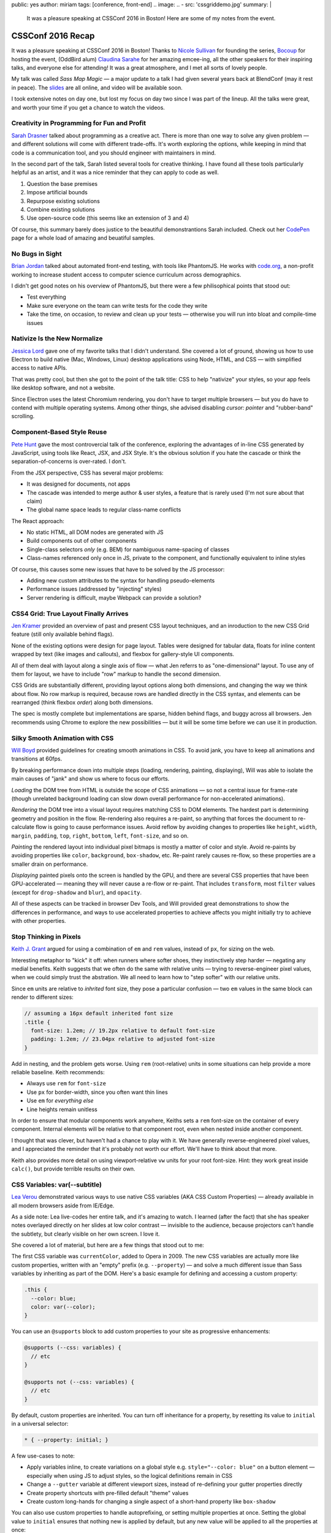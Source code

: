 public: yes
author: miriam
tags: [conference, front-end]
.. image:
..   - src: 'cssgriddemo.jpg'
summary: |
  It was a pleasure speaking at
  CSSConf 2016 in Boston!
  Here are some of my notes from the event.


CSSConf 2016 Recap
==================

It was a pleasure speaking at
CSSConf 2016 in Boston!
Thanks to `Nicole Sullivan`_ for founding the series,
`Bocoup`_ for hosting the event,
(OddBird alum) `Claudina Sarahe`_ for her amazing emcee-ing,
all the other speakers for their inspiring talks,
and everyone else for attending!
It was a great atmosphere,
and I met all sorts of lovely people.

My talk was called *Sass Map Magic* —
a major update to a talk I had given
several years back
at BlendConf (may it rest in peace).
The `slides`_ are all online,
and video will be available soon.

I took extensive notes on day one,
but lost my focus on day two
since I was part of the lineup.
All the talks were great,
and worth your time
if you get a chance to watch the videos.

.. _Nicole Sullivan: https://twitter.com/stubbornella
.. _Bocoup: https://twitter.com/bocoup
.. _Claudina Sarahe: http://twitter.com/itsmisscs
.. _slides: https://oddbooksapp.com/book/sass-map-magic


Creativity in Programming for Fun and Profit
--------------------------------------------

`Sarah Drasner`_
talked about programming as a creative act.
There is more than one way to solve any given problem —
and different solutions will come with different trade-offs.
It's worth exploring the options,
while keeping in mind that code is a communication tool,
and you should engineer with maintainers in mind.

In the second part of the talk,
Sarah listed several tools for creative thinking.
I have found all these tools particularly helpful as an artist,
and it was a nice reminder that they can apply to code as well.

1. Question the base premises
2. Impose artificial bounds
3. Repurpose existing solutions
4. Combine existing solutions
5. Use open-source code (this seems like an extension of 3 and 4)

Of course,
this summary barely does justice
to the beautiful demonstrantions Sarah included.
Check out her `CodePen`_ page
for a whole load of amazing and beuatiful samples.

.. _Sarah Drasner: http://twitter.com/sarah_edo
.. _CodePen: http://codepen.io/sdras/


No Bugs in Sight
----------------

`Brian Jordan`_
talked about automated front-end testing,
with tools like PhantomJS.
He works with `code.org`_,
a non-profit working to increase student access
to computer science curriculum
across demographics.

I didn't get good notes on his overview of PhantomJS,
but there were a few philisophical points that stood out:

- Test everything
- Make sure everyone on the team can write tests
  for the code they write
- Take the time, on occasion,
  to review and clean up your tests —
  otherwise you will run into bloat and compile-time issues

.. _Brian Jordan: http://twitter.com/bcjordan
.. _`code.org`: http://code.org


Nativize Is the New Normalize
-----------------------------

`Jessica Lord`_
gave one of my favorite talks
that I didn't understand.
She covered a lot of ground,
showing us how to use Electron
to build native (Mac, Windows, Linux) desktop applications
using Node, HTML, and CSS —
with simplified access to native APIs.

That was pretty cool,
but then she got to the point of the talk title:
CSS to help "nativize" your styles,
so your app feels like desktop software,
and not a website.

Since Electron uses the latest Choromium rendering,
you don't have to target multiple browsers —
but you do have to contend with multiple operating systems.
Among other things,
she advised disabling
`cursor: pointer`
and "rubber-band" scrolling.

.. _Jessica Lord: http://twitter.com/jllord


Component-Based Style Reuse
---------------------------

`Pete Hunt`_
gave the most controvercial talk of the conference,
exploring the advantages of in-line CSS
generated by JavaScript,
using tools like React, JSX, and JSX Style.
It's the obvious solution
if you hate the cascade
or think the separation-of-concerns is over-rated.
I don't.

From the JSX perspective,
CSS has several major problems:

- It was designed for documents, not apps
- The cascade was intended to merge author & user styles,
  a feature that is rarely used
  (I'm not sure about that claim)
- The global name space leads to regular class-name conflicts

The React approach:

- No static HTML, all DOM nodes are generated with JS
- Build components out of other components
- Single-class selectors *only* (e.g. BEM)
  for nambiguous name-spacing of classes
- Class-names referenced only once in JS, 
  private to the component,
  and functionally equivalent to inline styles

Of course,
this causes some new issues
that have to be solved by the JS processor:

- Adding new custom attributes to the syntax
  for handling pseudo-elements
- Performance issues
  (addressed by "injecting" styles)
- Server rendering is difficult,
  maybe Webpack can provide a solution?

.. _Pete Hunt: http://twitter.com/floydophone


CSS4 Grid: True Layout Finally Arrives
--------------------------------------

`Jen Kramer`_
provided an overview of
past and present CSS layout techniques,
and an inroduction to the new CSS Grid feature
(still only available behind flags).

None of the existing options
were design for page layout.
Tables were designed for tabular data,
floats for inline content wrapped by text
(like images and callouts),
and flexbox for gallery-style UI components.

All of them deal with layout
along a single axis of flow —
what Jen referrs to as "one-dimensional" layout.
To use any of them for layout,
we have to include "row" markup
to handle the second dimension.

CSS Grids are substantially different,
providing layout options along both dimensions,
and changing the way we think about flow.
No row markup is required,
because rows are handled directly in the CSS syntax,
and elements can be rearranged
(think flexbox `order`)
along both dimensions.

The spec is mostly complete
but implementations are sparse,
hidden behind flags,
and buggy across all browsers.
Jen recommends using Chrome
to explore the new possibilities —
but it will be some time
before we can use it in production.

.. _Jen Kramer: http://twitter.com/jen4web


Silky Smooth Animation with CSS
-------------------------------

`Will Boyd`_
provided guidelines
for creating smooth animations in CSS.
To avoid jank,
you have to keep all animations and transitions at 60fps.

By breaking performance down into multiple steps
(loading, rendering, painting, displaying),
Will was able to isolate the main causes of "jank"
and show us where to focus our efforts.

*Loading* the DOM tree from HTML
is outside the scope of CSS animations —
so not a central issue for frame-rate
(though unrelated background loading
can slow down overall performance
for non-accelerated animations).

*Rendering* the DOM tree into a visual layout
requires matching CSS to DOM elements.
The hardest part is determining geometry and position in the flow.
Re-rendering also requires a re-paint,
so anything that forces the document to re-calculate flow
is going to cause performance issues.
Avoid reflow
by avoiding changes to properties like
``height``, ``width``, ``margin``, ``padding``,
``top``, ``right``, ``bottom``, ``left``, ``font-size``, and so on.

*Painting* the rendered layout
into individual pixel bitmaps
is mostly a matter of color and style.
Avoid re-paints by avoiding properties like
``color``, ``background``, ``box-shadow``, etc.
Re-paint rarely causes re-flow,
so these properties are a smaller drain on performance.

*Displaying* painted pixels onto the screen
is handled by the GPU,
and there are several CSS properties
that have been GPU-accelerated — 
meaning they will never cause a re-flow or re-paint.
That includes ``transform``,
most ``filter`` values
(except for ``drop-shadow`` and ``blur``),
and ``opacity``.

All of these aspects can be tracked
in browser Dev Tools,
and Will provided great demonstrations
to show the differences in performance,
and ways to use accelerated properties
to achieve affects
you might initially try to achieve
with other properties.


.. _Will Boyd: http://twitter.com/lonekorean


Stop Thinking in Pixels
-----------------------

`Keith J. Grant`_
argued for using
a combination of ``em`` and ``rem`` values,
instead of ``px``,
for sizing on the web.

Interesting metaphor to "kick" it off:
when runners where softer shoes,
they instinctively step harder —
negating any medial benefits.
Keith suggests that we often do the same
with relative units —
trying to reverse-engineer pixel values,
when we could simply trust the abstration.
We all need to learn how to "step softer"
with our relative units.

Since ``em`` units
are relative to *inhrited* font size,
they pose a particular confusion —
two ``em`` values in the same block
can render to different sizes:

.. code:: scss

  // assuming a 16px default inherited font size
  .title {
    font-size: 1.2em; // 19.2px relative to default font-size
    padding: 1.2em; // 23.04px relative to adjusted font-size
  }

Add in nesting,
and the problem gets worse.
Using ``rem`` (root-relative) units in some situations
can help provide a more reliable baseline.
Keith recommends:

- Always use ``rem`` for ``font-size``
- Use ``px`` for border-width,
  since you often want thin lines
- Use ``em`` for *everything else*
- Line heights remain unitless

In order to ensure
that modular components work anywhere,
Keiths sets a ``rem`` font-size
on the container of every component.
Internal elements will be relative to that component root,
even when nested inside another component.

I thought that was clever,
but haven't had a chance to play with it.
We have generally reverse-engineered pixel values,
and I appreciated the reminder
that it's probably not worth our effort.
We'll have to think about that more.

Keith also provides more detail
on using viewport-relative ``vw`` units
for your root font-size.
Hint: they work great inside ``calc()``,
but provide terrible results on their own.

.. _`Keith J. Grant`: http://twitter.com/keithjgrant


CSS Variables: var(--subtitle)
------------------------------

`Lea Verou`_
demonstrated various ways to use
native CSS variables
(AKA CSS Custom Properties) —
already available in all modern browsers
aside from IE/Edge.

As a side note:
Lea live-codes her entire talk,
and it's amazing to watch.
I learned (after the fact)
that she has speaker notes
overlayed directly on her slides
at low color contrast —
invisible to the audience,
because projectors can't handle the subtlety,
but clearly visible on her own screen.
I love it.

She covered a lot of material,
but here are a few things that stood out to me:

The first CSS variable was ``currentColor``,
added to Opera in 2009.
The new CSS variables
are actually more like custom properties,
written with an "empty" prefix
(e.g. ``--property``) —
and solve a much different issue
than Sass variables
by inheriting as part of the DOM.
Here's a basic example
for defining and accessing
a custom property:

.. code:: css

  .this {
    --color: blue;
    color: var(--color);
  }

You can use an ``@supports`` block
to add custom properties to your site
as progressive enhancements:

.. code:: css

  @supports (--css: variables) {
    // etc
  }

  @supports not (--css: variables) {
    // etc
  }

By default,
custom properties are inherited.
You can turn off inheritance for a property,
by resetting its value to ``initial``
in a universal selector:

.. code:: css

  * { --property: initial; }

A few use-cases to note:

- Apply variables inline,
  to create variations on a global style
  e.g. ``style="--color: blue"`` on a button element —
  especially when using JS to adjust styles,
  so the logical definitions remain in CSS
- Change a ``--gutter`` variable
  at different viewport sizes,
  instead of re-defining your gutter properties directly
- Create property shortcuts with pre-filled default "theme" values
- Create custom long-hands
  for changing a single aspect of a short-hand property like ``box-shadow``

You can also use custom properties
to handle autoprefixing,
or setting multiple properties at once.
Setting the global value to ``initial``
ensures that nothing new is applied by default,
but any new value
will be applied to all the properties at once:

.. code:: css

  * {
    --clip-path: initial;
    -webkit-clip-path: var(--clip-path);
    clip-path: var(--clip-path);
  }

Some custom-property gotchas:

- Properties are case-sensative
- Don't work well inside the ``url()`` function
- Can't have an empty value ``:;``
  but they can have a single space value ``: ;``
- Values are typed token lists,
  so you can't do things like ``var(--size)em``
  to add units to a number
- Adding units is simple using e.g. ``calc(var(--size) * 1em)``,
  but there is no good way to remove units —
  so it is often best to store unitless values,
  and only add the units when they are needed.
- Variable definitions (``--my-color``) won't animate,
  but you can animate properties (``background: var(--my-color)``)
  that call the variable,
  and achieve the same outcome.

There's so much more!
I highly recommend watching the video.

.. _Lea Verou: http://twitter.com/leaverou


(I'm not sure about the title)
------------------------------

`Sara Soueidan`_
was scheduled to talk about SVG,
but talked instead about hacks
that she has learned to appreciate
while working on the redesign
of a major site.
I didn't catch the new title,
and found it hard to take notes —
but this talk is well worth the watch.
So much good material in here!

.. _Sara Soueidan: http://twitter.com/jen4web


The Hateful Weight
------------------

`Henri Helvetica`_
talked about optomizing page and image sizes
for the web.
Did you know mp4 videos
have better performance than gif images?
Sites like Twitter
convert your animated gif into mp4 format
for disply.

.. _Henri Helvetica: http://twitter.com/HenriHelvetica


Sass Map Magic
--------------

I showed a wide range of uses
for the underused Sass "map" data type —
from simple site theme configurations,
to data storage,
and complex functional programming.
All the
`slides <https://oddbooksapp.com/book/sass-map-magic>`_
are online.

.. _Miriam Suzanne: http://twitter.com/mirisuzanne


Webpack and CSS
---------------

`Zach Green`_
walked us through his Webpack setup.
I missed most of this,
recovering from my own talk.

.. _Zach Green: http://twitter.com/zgreen_


It's Time To Ditch The Grid System
----------------------------------

`Emily Hayman`_
demonstrated the ins and outs
of using flexbox to build
"content-driven" layouts,
instead of fourcing our content into grid colums.
It's a great overview,
and I particularly resonate with the
"step lightly" philosophy
that was repeated here.
If you need a refresher
on the *how* and *why* of flexbox,
this is a great place to start.

.. _Emily Hayman: http://twitter.com/eehayman


Bauhaus in the Browser
----------------------

`Justin McDowell`_
used CSS transforms, grids, and more
to bring bauhaus-inspired art and layouts
to the browser.
It's a fun and beautiful talk,
that includes a demonstration of
"Dolly zoom"
(also known as the "vertigo effect")
in CSS.

.. _Justin McDowell: http://twitter.com/revoltpuppy


The Great SVG RetCon
--------------------

`Amelia Bellamy-Royds`_
gave us a full overview of changes
in SVG2,
along with a history of SVG.
This talk is packed full of useful information,
if you are using SVG in any way.

.. _`Amelia Bellamy-Royds`: http://twitter.com/AmeliasBrain


Coding is a Privilege
---------------------

`Alisha Ramos`_
closed out the conference
with a rousing talk about diversity
(and privilege!)
in tech.
Key take-aways:

- It's important to be aware
  of the privileges
  that got you where you are.
- Diversity is not *just* a pipeline issue.
  Representation is worse in the work-force
  than it is in training programs.
  A pipeline is only as useful as the place it takes you.
- Culture-fit can be problematic
  when it refers to "drinking buddies"
  instead of shared values.

I would have taken better notes,
but I was to busy applauding.
This was a great way to end the conference.
You should watch the video.

.. _Alisha Ramos: http://twitter.com/alishalisha
